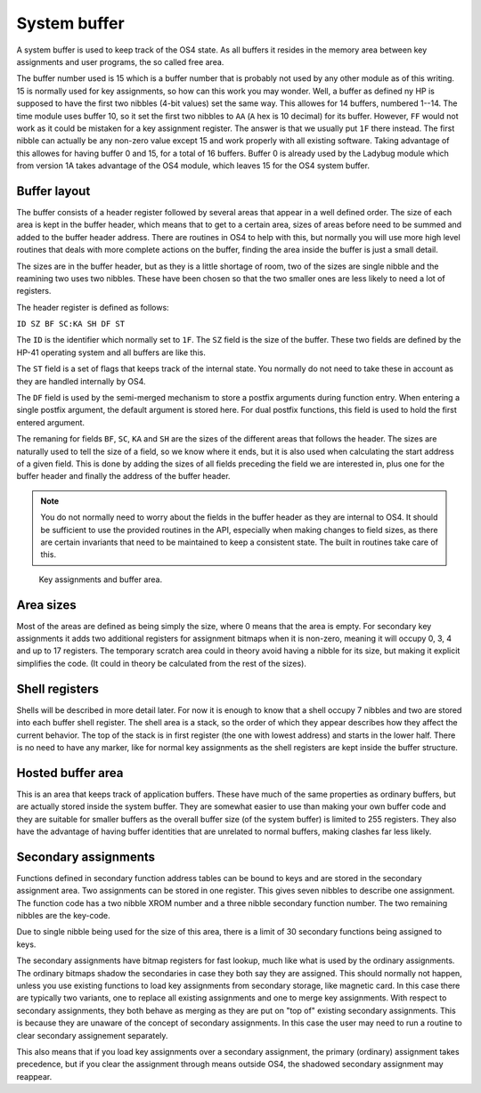 **************
System buffer
**************

A system buffer is used to keep track of the OS4 state. As all buffers
it resides in the memory area between key assignments and user
programs, the so called free area.

The buffer number used is 15 which is a buffer number that is probably
not used by any other module as of this writing. 15 is normally used
for key assignments, so how can this work you may wonder. Well, a
buffer as defined ny HP is supposed to have the first two nibbles
(4-bit values) set the same way. This allowes for 14 buffers, numbered
1--14. The time module uses buffer 10, so it set the first two nibbles
to ``AA`` (``A`` hex is 10 decimal) for its buffer. However, ``FF`` would
not work as it could be mistaken for a key assignment register. The
answer is that we usually put ``1F`` there instead. The first nibble can
actually be any non-zero value except 15 and work properly with all
existing software. Taking advantage of this allowes for having buffer
0 and 15, for a total of 16 buffers. Buffer 0 is already used by the
Ladybug module which from version 1A takes advantage of the OS4 module,
which leaves 15 for the OS4 system buffer.

Buffer layout
=============

The buffer consists of a header register followed by several areas
that appear in a well defined order. The size of each area is kept in the
buffer header, which means that to get to a certain area, sizes of
areas before need to be summed and added to the buffer header
address. There are routines in OS4 to help with this, but normally you
will use more high level routines that deals with more complete
actions on the buffer, finding the area inside the buffer is just a
small detail.

The sizes are in the buffer header, but as they is a little shortage
of room, two of the sizes are single nibble and the reamining two uses
two nibbles. These have been chosen so that the two smaller ones are
less likely to need a lot of registers.

The header register is defined as follows:

``ID SZ BF SC:KA SH DF ST``

The ``ID`` is the identifier which normally set to ``1F``. The ``SZ``
field is the size of the buffer. These two fields are defined by the
HP-41 operating system and all buffers are like this.

The ``ST`` field is a set of flags that keeps track of the internal
state. You normally do not need to take these in account as they are
handled internally by OS4.

The ``DF`` field is used by the semi-merged mechanism to store a
postfix arguments during function entry. When entering a single
postfix argument, the default argument is stored here. For dual
postfix functions, this field is used to hold the first entered
argument.

The remaning for fields ``BF``, ``SC``, ``KA`` and ``SH`` are the
sizes of the different areas that follows the header. The sizes are
naturally used to tell the size of a field, so we know where it ends,
but it is also used when calculating the start address of a given
field. This is done by adding the sizes of all fields preceding the
field we are interested in, plus one for the buffer header and finally
the address of the buffer header.

.. note::

   You do not normally need to worry about the fields in the buffer
   header as they are internal to OS4. It should be sufficient to use
   the provided routines in the API, especially when making changes to
   field sizes, as there are certain invariants that need to be
   maintained to keep a consistent state. The built in routines
   take care of this.

.. figure:: _static/memory.*

   Key assignments and buffer area.


Area sizes
==========

Most of the areas are defined as being simply the size, where 0 means
that the area is empty. For secondary key assignments it adds two
additional registers for assignment bitmaps when it is non-zero,
meaning it will occupy 0, 3, 4 and up to 17 registers. The temporary
scratch area could in theory avoid having a nibble for its size, but
making it explicit simplifies the code. (It could in theory be
calculated from the rest of the sizes).


Shell registers
===============

Shells will be described in more detail later. For now it is enough to
know that a shell occupy 7 nibbles and two are stored into each buffer
shell register. The shell area is a stack, so the order of which they
appear describes how they affect the current behavior. The top of the
stack is in first register (the one with lowest address) and starts in
the lower half. There is no need to have any marker, like for normal
key assignments as the shell registers are kept inside the buffer
structure.

Hosted buffer area
==================

This is an area that keeps track of application buffers. These have
much of the same properties as ordinary buffers, but are actually
stored inside the system buffer. They are somewhat easier to use than
making your own buffer code and they are suitable for smaller buffers as
the overall buffer size (of the system buffer) is limited to 255
registers. They also have the advantage of having buffer identities
that are unrelated to normal buffers, making clashes far less likely.

Secondary assignments
=====================

Functions defined in secondary function address tables can be bound
to keys and are stored in the secondary assignment area. Two
assignments can be stored in one register. This gives seven nibbles
to describe one assignment. The function code has a two nibble XROM
number and a three nibble secondary function number. The two remaining
nibbles are the key-code.

Due to single nibble being used for the size of this area, there is a
limit of 30 secondary functions being assigned to keys.

The secondary assignments have bitmap registers for fast lookup, much
like what is used by the ordinary assignments. The ordinary bitmaps
shadow the secondaries in case they both say they are assigned.
This should normally not happen, unless you use existing functions to
load key assignments from secondary storage, like magnetic card. In
this case there are typically two variants, one to replace all
existing assignments and one to merge key assignments. With respect to
secondary assignments, they both behave as merging as they are put on
"top of" existing secondary assignments. This is because they are
unaware of the concept of secondary assignments. In this case the user
may need to run a routine to clear secondary assignement separately.

This also means that if you load key assignments over a secondary
assignment, the primary (ordinary) assignment takes precedence, but if
you clear the assignment through means outside OS4, the shadowed
secondary assignment may reappear.
